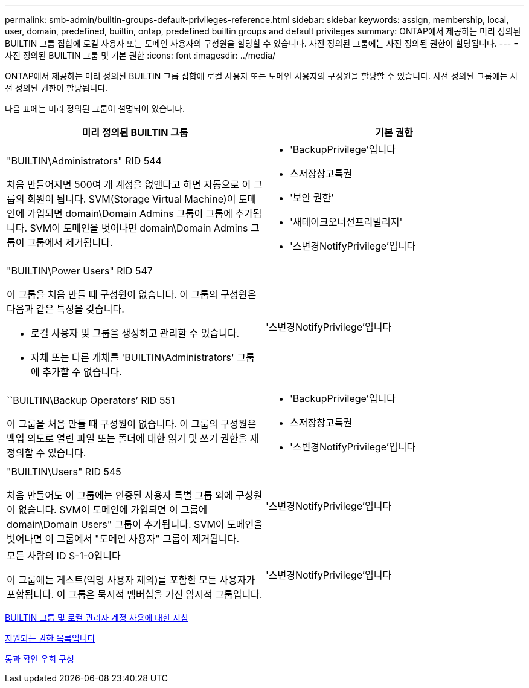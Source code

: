---
permalink: smb-admin/builtin-groups-default-privileges-reference.html 
sidebar: sidebar 
keywords: assign, membership, local, user, domain, predefined, builtin, ontap, predefined builtin groups and default privileges 
summary: ONTAP에서 제공하는 미리 정의된 BUILTIN 그룹 집합에 로컬 사용자 또는 도메인 사용자의 구성원을 할당할 수 있습니다. 사전 정의된 그룹에는 사전 정의된 권한이 할당됩니다. 
---
= 사전 정의된 BUILTIN 그룹 및 기본 권한
:icons: font
:imagesdir: ../media/


[role="lead"]
ONTAP에서 제공하는 미리 정의된 BUILTIN 그룹 집합에 로컬 사용자 또는 도메인 사용자의 구성원을 할당할 수 있습니다. 사전 정의된 그룹에는 사전 정의된 권한이 할당됩니다.

다음 표에는 미리 정의된 그룹이 설명되어 있습니다.

|===
| 미리 정의된 BUILTIN 그룹 | 기본 권한 


 a| 
"BUILTIN\Administrators" RID 544

처음 만들어지면 500여 개 계정을 없앤다고 하면 자동으로 이 그룹의 회원이 됩니다. SVM(Storage Virtual Machine)이 도메인에 가입되면 domain\Domain Admins 그룹이 그룹에 추가됩니다. SVM이 도메인을 벗어나면 domain\Domain Admins 그룹이 그룹에서 제거됩니다.
 a| 
* 'BackupPrivilege'입니다
* 스저장창고특권
* '보안 권한'
* '새테이크오너선프리빌리지'
* '스변경NotifyPrivilege'입니다




 a| 
"BUILTIN\Power Users" RID 547

이 그룹을 처음 만들 때 구성원이 없습니다. 이 그룹의 구성원은 다음과 같은 특성을 갖습니다.

* 로컬 사용자 및 그룹을 생성하고 관리할 수 있습니다.
* 자체 또는 다른 개체를 'BUILTIN\Administrators' 그룹에 추가할 수 없습니다.

 a| 
'스변경NotifyPrivilege'입니다



 a| 
``BUILTIN\Backup Operators’ RID 551

이 그룹을 처음 만들 때 구성원이 없습니다. 이 그룹의 구성원은 백업 의도로 열린 파일 또는 폴더에 대한 읽기 및 쓰기 권한을 재정의할 수 있습니다.
 a| 
* 'BackupPrivilege'입니다
* 스저장창고특권
* '스변경NotifyPrivilege'입니다




 a| 
"BUILTIN\Users" RID 545

처음 만들어도 이 그룹에는 인증된 사용자 특별 그룹 외에 구성원이 없습니다. SVM이 도메인에 가입되면 이 그룹에 domain\Domain Users" 그룹이 추가됩니다. SVM이 도메인을 벗어나면 이 그룹에서 "도메인 사용자" 그룹이 제거됩니다.
 a| 
'스변경NotifyPrivilege'입니다



 a| 
모든 사람의 ID S-1-0입니다

이 그룹에는 게스트(익명 사용자 제외)를 포함한 모든 사용자가 포함됩니다. 이 그룹은 묵시적 멤버십을 가진 암시적 그룹입니다.
 a| 
'스변경NotifyPrivilege'입니다

|===
xref:builtin-groups-local-administrator-account-concept.adoc[BUILTIN 그룹 및 로컬 관리자 계정 사용에 대한 지침]

xref:list-supported-privileges-reference.adoc[지원되는 권한 목록입니다]

xref:configure-bypass-traverse-checking-concept.adoc[통과 확인 우회 구성]
